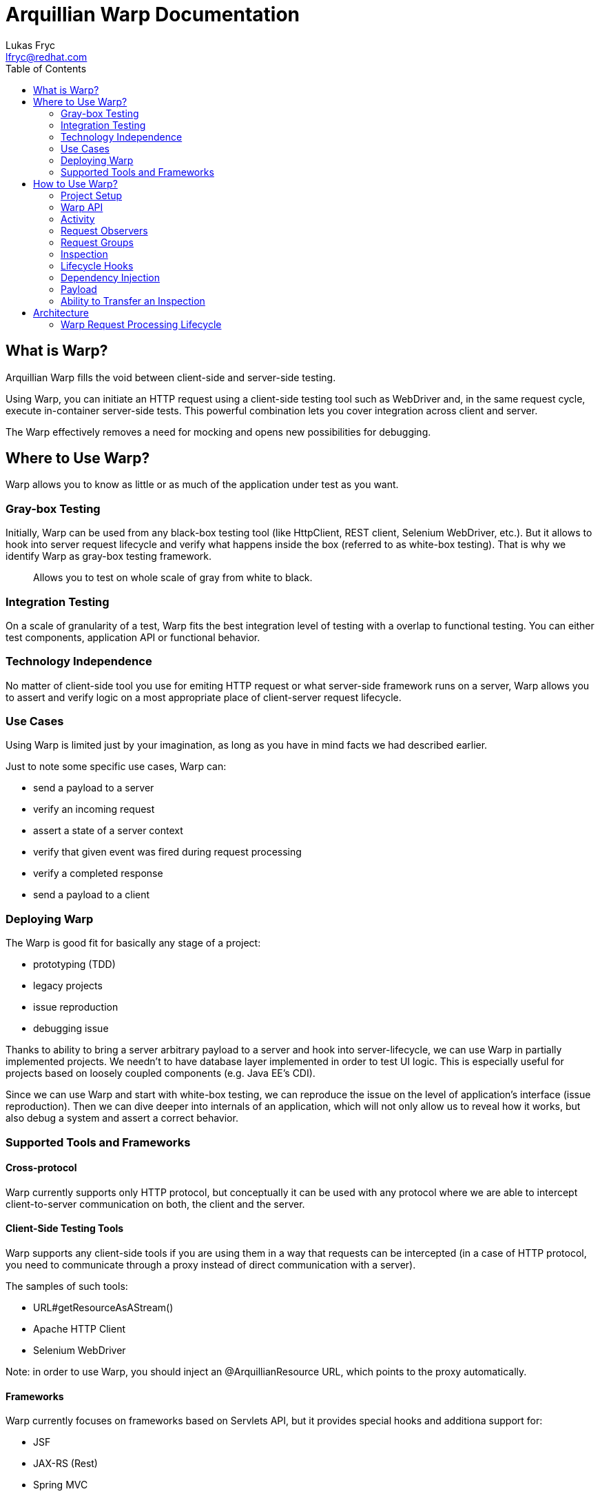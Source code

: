 Arquillian Warp Documentation
=============================
Lukas Fryc <lfryc@redhat.com>
:toc:

== What is Warp?

Arquillian Warp fills the void between client-side and server-side testing.

Using Warp, you can initiate an HTTP request using a client-side testing tool such as WebDriver and, in the same request cycle, execute in-container server-side tests. This powerful combination lets you cover integration across client and server.

The Warp effectively removes a need for mocking and opens new possibilities for debugging.


== Where to Use Warp?

Warp allows you to know as little or as much of the application under test as you want.

=== Gray-box Testing

Initially, Warp can be used from any black-box testing tool (like HttpClient, REST client, Selenium WebDriver, etc.). But it allows to hook into server request lifecycle and verify what happens inside the box (referred to as white-box testing). That is why we identify Warp as gray-box testing framework.

____
Allows you to test on whole scale of gray from white to black.
____

=== Integration Testing

On a scale of granularity of a test, Warp fits the best integration level of testing with a overlap to functional testing. You can either test components, application API or functional behavior.

=== Technology Independence

No matter of client-side tool you use for emiting HTTP request or what server-side framework runs on a server, Warp allows you to assert and verify logic on a most appropriate place of client-server request lifecycle.

=== Use Cases

Using Warp is limited just by your imagination, as long as you have in mind facts we had described earlier.

Just to note some specific use cases, Warp can:

* send a payload to a server
* verify an incoming request
* assert a state of a server context
* verify that given event was fired during request processing
* verify a completed response
* send a payload to a client

=== Deploying Warp

The Warp is good fit for basically any stage of a project:

* prototyping (TDD)
* legacy projects
* issue reproduction
* debugging issue

Thanks to ability to bring a server arbitrary payload to a server and hook into server-lifecycle, we can use Warp in partially implemented projects. We needn't to have database layer implemented in order to test UI logic. This is especially useful for projects based on loosely coupled components (e.g. Java EE's CDI).

Since we can use Warp and start with white-box testing, we can reproduce the issue on the level of application's interface (issue reproduction). Then we can dive deeper into internals of an application, which will not only allow us to reveal how it works, but also debug a system and assert a correct behavior.

=== Supported Tools and Frameworks

==== Cross-protocol

Warp currently supports only HTTP protocol, but conceptually it can be used with any protocol where we are able to intercept client-to-server communication on both, the client and the server.

==== Client-Side Testing Tools

Warp supports any client-side tools if you are using them in a way that requests can be intercepted (in a case of HTTP protocol, you need to communicate through a proxy instead of direct communication with a server).

The samples of such tools:

* URL#getResourceAsAStream()
* Apache HTTP Client
* Selenium WebDriver

Note: in order to use Warp, you should inject an @ArquillianResource URL, which points to the proxy automatically.

==== Frameworks

Warp currently focuses on frameworks based on Servlets API, but it provides special hooks and additiona support for:

* JSF
* JAX-RS (Rest)
* Spring MVC

== How to Use Warp?

=== Project Setup

See README.md or Warp Guide

=== Warp API

The Warp requires two inputs from the user:

* what activity should be done in order to trigger a request
* how the server processing should be inspected

That intuitively leads us to the simplest possible high-level API:

----
Warp
	.initiate(Activity)
	.inspect(Inspection);
----

Note: This is so called single-request execution API. In this API first observed request is inspected.

The result of single-request execution API is an `Inspection` returned from a server:

----
CustomInspection result = 
  Warp
  .initiate(Activity)
  .inspect(CustomInspection);
----

=== Activity

The `Activity` is an manipulation with a client which leads to communication (emits HTTP request). You are unlimited in choices, but you should always use an URL provided by the Arquillian:

----
@ArquillianResource
URL contextPath;
----

So we can e.g. use simplest possible Warp activity:

----
Warp
  .initiate(new Activity() {
    InputStream connection = contextPath.asInputStream();
    connection.open();
  }
----

You can use whatever tool you want here (e.g. HttpClient, Selenium WebDriver, etc.).

----
Warp
  .initiate(new Activity() {
    webdriver.navigate().to(contextPath.toString);
  }
----

=== Request Observers

Since HTTP clients can generally emit more than request at a time, we may need to limit a Warp what it will react on.

We can achieve that using Warp API extended for Request Observing:

----
Warp
	.initiate(Activity)
  .observe(Observer)
	.inspect(Inspection);
----

In case of HTTP requests, we want to use `HttpObserver` specifically. We can implement at own or use predefined fluent API for observer specification:

==== Fluent API for HTTP Request Observing

In order to make the observing as accessible and readable as possible, we have prepared fluent API for request observer specification:

----
import static ...request;
...
Warp
  .initiate(Activity)
  .observe(request().url().contains("index.html"))
  .inspect(Inspection);
----

=== Request Groups

An `Activity` inspected by `Warp` can lead not only to just one request, but also several paralell or sequential requests.

In order to test multiple requests during one `Warp` execution, you can use Request Groups API:

----
Warp
  .initiate(Activity)
  .group(id1)
    .observe(Observer)
    .inspect(Inspection...)
  .group(id2)
    .observe(Observer)
    .inspect(Inspection...)
  .execute();
----

Note that identifiers (`id1`, `id2`) are optional, they serve just for purpose of identification of a group in a result.

Don't forget to use `.execute()` at the end of a Warp specification - it ends a specification and starts Warp execution process.

Note that observers needs to be used for each of a group, since no request can be belong to more than one group.

==== Multiple Requests per Group

The Request Group API can be used also for verification of multiple requests with same inspection:

----
Warp
  .initiate(Activity)
  .group()
    .count(2)
    .inspect(Inspection)
  .execute();
----

The definition above expresses that there are two similar requests expected which will be inspected by given Inspection.


==== Group Identifiers

For identification of a group, you can use arbitrary identifier (either primitive value or object with correctly implemented equivalence), so e.g.:

----
   .group("group1")
   .group(1)
   .group(object);
   .group() // identifier is optional
----

==== Result of Warp Group Execution

As a result of non-trivial (not single-request) execution of a Warp is a `WarpResult`.

----
WarpResult result = 
  Warp
  .initiate(Activity)
  .group(id)
    .inspect()
  .execute();
----

Once you have provided an identifier for a group, you can retrieve a `WarpGroup` result:

----
WarpGroup group = result.getGroup(id);
----

The `WarpGroup` result can be used to:

* obtain an inspection returned from server
* verify the state of responses

=== Inspection

An initiated request can be inspected during its execution using

----
.inspect(new Inspection() {
  ...
})
----

An `Inspection` object 

* is serialized on a client and sent to a server.
* can bear a payload
* can contain lifecycle hooks which triggers verification logic
* can be enriched with dependency injection

=== Lifecycle Hooks

Once an inspection is transfered to a server VM, it can be used to assert a state.

In order to define, when the inspection should execute its logic, one needs to use so called request lifecycle hooks.

Most basic lifecycle hooks are:

|===
| `@BeforeServlet`  | executed before a servlet request enters servlet processing (in a servlet's filter chain)
| `@AfterServlet`   | executed after a servlet request leaves servlet processing (in a servlet's filter chain)
|===

The lifecycle hooks are used to invoke methods:

----
Warp
  .initiate(Activity)
  .inspect(new Inspection() {

    @BeforeServlet
    public void verifyRequest() {
      ...
    }
  });
----


There are also hooks specific for a each of the supported frameworks.

==== JavaServer Faces Lifecycle Hooks

JSF allows to hook into the request lifecycle:

|===
| @BeforePhase(Phase) | executed before a given JSF lifecycle phase is processed
| @AfterPhase(Phase)  | executed after a given JSF lifecycle phase is processed
|===

=== Dependency Injection

In order to test server-side state effectively, the `Inspection` can be enriched with any of the dependencies injectable by Arquillian:

* `@Inject` for CDI beans
* `@EJB` for EJB beans
* `@ArquillianResource` for Arquillian Resources

The injection can be either class-level or method-level:

----
Warp
  .initiate(Activity)
  .inspect(new Inspection() {
    
    @ArquillianResource
    private HttpServletRequest request;

    @BeforeServlet
    public void verifyRequest(@CurrentUser User user, ) {
      ...
    }
  });
----

==== Dependencies Specific for Servlets

Following resources can be injected using @ArquillianResource:

|===
| ServletRequest
| ServletResponse
| HttpServletRequest
| HttpServletResponse
|===

==== Dependencies Specific for JavaServer Faces

Following resources can be injected using @ArquillianResource:

|===
| FacesContext
| Application
| ...
|===

=== Payload

Since an `Inspection` is a serializable object, it can contain a serializable payload which can be transfered with a request to a server, where it can be used as a base for verification logic, for example:

* contain an object which will be use to initialize UI

Similarly, an `Inspection` processed on a server is serialized and sent to a client, thus it can contain an arbitrary information which can be used as a base for client verification logic, for example:

* provide a client with the locale information of a server
* provide identifiers for UI elements in the generated page DOM

Follows an example how one can use payload:

----
class CustomInspection {
  private SomePayload payload;
  ...
}

CustomInspection inspection = Warp
  .initiate(Activity)
  .inspect(new CustomInspection(payload));

SomePayload payload = inspection.getPayload();
----


=== Ability to Transfer an Inspection

The `Inspection` object has to follow just one contract in order to be transferable from a client to a server VM: all of its content has to be serializable.

Note: Keep in mind that `Inspection` will be deployed to the server VM, so during its invocation, you can use only APIs available on server-side.

You can add desired APIs to the deployment and make them available to a deployment, but you should avoid exposing unwanted APIs to server (e.g. client-side testing tools such as WebDriver).

The execution of an inspection may lead into `ClassNotFoundException` or `LinkageError` if you won't stay compliant with this requirement.

==== Serializability of Anonymous/Inner Inspections

The anonymous and inner classes can be used as inspections thanks to transformation process which removes the binding from an non-static inner classes to a top-level classes.

Keep in mind:

* you should not store an reference to an field in a top-level class
* the state of an inspection is serialized and thus its mutations on a server are not directly exposed to the client's objects

== Architecture

=== Warp Request Processing Lifecycle

In order to hook into client-to-server communication, Warp puts a proxy server between them as illustrated on a image bellow.

TODO diagram

This proxy observes request incoming from the client and then enhances the request with the payload required for server's inspection (processed reffered to as piggy-backing on the request).

Once the enhanced request enters a server, it is blocked by request filter and the description of inspection is registered in Arquillian system. The Warp's filter then handles the processing to the traditional request processing.

During a requst processing lifecycle, the Warp listens for appropriate callbacks and as a response, it can execute arbitrary actions which inspects a state of the request context.

To help with the full-featured verification, Warp's inspection process can leverage Arquillian's dependency injection system.

Once the request is processed by the server, leading into committing response, Warp can collect a result of inspection and enhance a built response to the client (again using piggy-backing method).

The Warp's proxy evaluates the response and either reports a failure (in case of server failure) or continues with execution of the test.